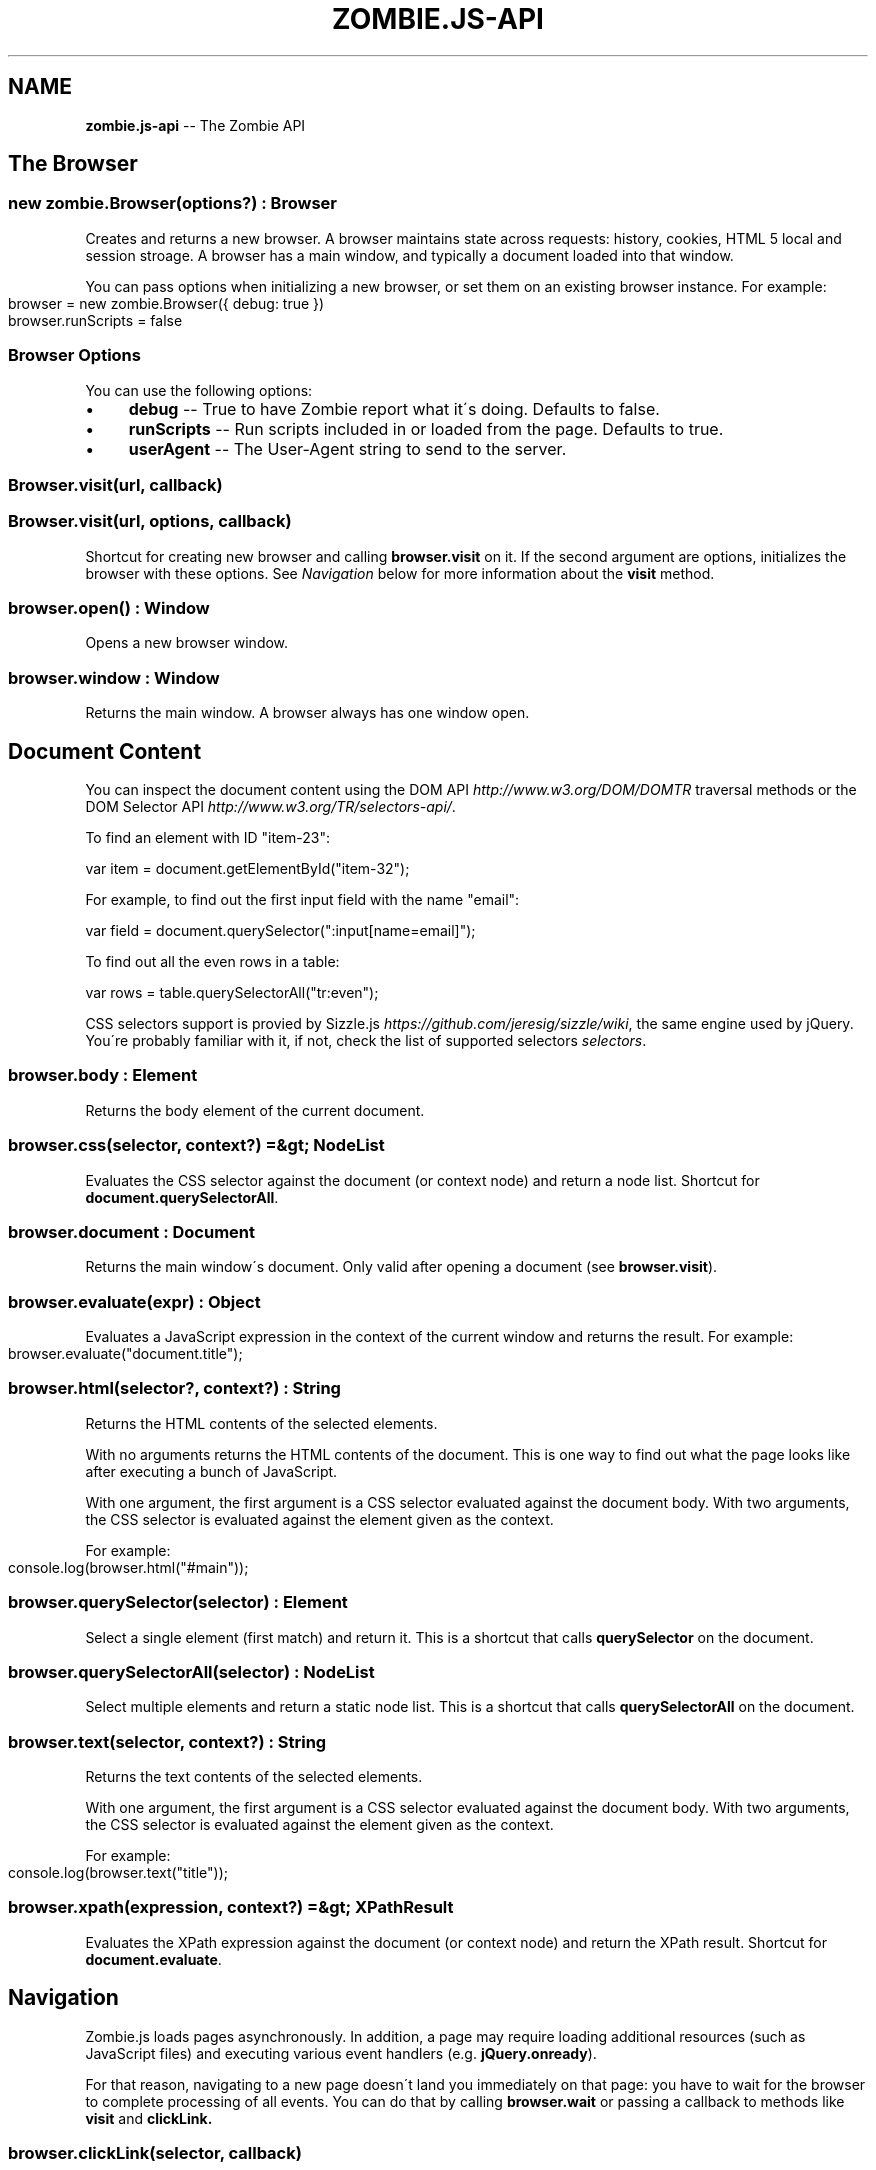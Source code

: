 .\" Generated with Ronnjs/v0.1
.\" http://github.com/kapouer/ronnjs/
.
.TH "ZOMBIE\.JS\-API" "7" "September 2011" "" ""
.
.SH "NAME"
\fBzombie.js-api\fR \-\- The Zombie API
.
.SH "The Browser"
.
.SS "new zombie\.Browser(options?) : Browser"
Creates and returns a new browser\.  A browser maintains state across
requests: history, cookies, HTML 5 local and session stroage\.  A browser
has a main window, and typically a document loaded into that window\.
.
.P
You can pass options when initializing a new browser, or set them on an
existing browser instance\.  For example:
.
.IP "" 4
.
.nf
browser = new zombie\.Browser({ debug: true })
browser\.runScripts = false
.
.fi
.
.IP "" 0
.
.SS "Browser Options"
You can use the following options:
.
.IP "\(bu" 4
\fBdebug\fR \-\- True to have Zombie report what it\'s doing\. Defaults to
false\.
.
.IP "\(bu" 4
\fBrunScripts\fR \-\- Run scripts included in or loaded from the page\.
Defaults to true\.
.
.IP "\(bu" 4
\fBuserAgent\fR \-\- The User\-Agent string to send to the server\.
.
.IP "" 0
.
.SS "Browser\.visit(url, callback)"
.
.SS "Browser\.visit(url, options, callback)"
Shortcut for creating new browser and calling \fBbrowser\.visit\fR on it\.  If
the second argument are options, initializes the browser with these
options\.  See \fINavigation\fR below for more information about the \fBvisit\fR
method\.
.
.SS "browser\.open() : Window"
Opens a new browser window\.
.
.SS "browser\.window : Window"
Returns the main window\.  A browser always has one window open\.
.
.SH "Document Content"
You can inspect the document content using the DOM
API \fIhttp://www\.w3\.org/DOM/DOMTR\fR traversal methods or the DOM Selector
API \fIhttp://www\.w3\.org/TR/selectors\-api/\fR\|\.
.
.P
To find an element with ID "item\-23":
.
.P
  var item = document\.getElementById("item\-32");
.
.P
For example, to find out the first input field with the name "email":
.
.P
  var field = document\.querySelector(":input[name=email]");
.
.P
To find out all the even rows in a table:
.
.P
  var rows = table\.querySelectorAll("tr:even");
.
.P
CSS selectors support is provied by Sizzle\.js \fIhttps://github\.com/jeresig/sizzle/wiki\fR, the same engine
used by jQuery\.  You\'re probably familiar with it, if not, check the list of supported selectors \fIselectors\fR\|\.
.
.SS "browser\.body : Element"
Returns the body element of the current document\.
.
.SS "browser\.css(selector, context?) =&gt; NodeList"
Evaluates the CSS selector against the document (or context node) and
return a node list\.  Shortcut for \fBdocument\.querySelectorAll\fR\|\.
.
.SS "browser\.document : Document"
Returns the main window\'s document\.  Only valid after opening a document
(see \fBbrowser\.visit\fR)\.
.
.SS "browser\.evaluate(expr) : Object"
Evaluates a JavaScript expression in the context of the current window
and returns the result\.  For example:
.
.IP "" 4
.
.nf
browser\.evaluate("document\.title");
.
.fi
.
.IP "" 0
.
.SS "browser\.html(selector?, context?) : String"
Returns the HTML contents of the selected elements\.
.
.P
With no arguments returns the HTML contents of the document\.  This is
one way to find out what the page looks like after executing a bunch of
JavaScript\.
.
.P
With one argument, the first argument is a CSS selector evaluated
against the document body\.  With two arguments, the CSS selector is
evaluated against the element given as the context\.
.
.P
For example:
.
.IP "" 4
.
.nf
console\.log(browser\.html("#main"));
.
.fi
.
.IP "" 0
.
.SS "browser\.querySelector(selector) : Element"
Select a single element (first match) and return it\.  This is a shortcut
that calls \fBquerySelector\fR on the document\.
.
.SS "browser\.querySelectorAll(selector) : NodeList"
Select multiple elements and return a static node list\.  This is a
shortcut that calls \fBquerySelectorAll\fR on the document\.
.
.SS "browser\.text(selector, context?) : String"
Returns the text contents of the selected elements\.
.
.P
With one argument, the first argument is a CSS selector evaluated
against the document body\.  With two arguments, the CSS selector is
evaluated against the element given as the context\.
.
.P
For example:
.
.IP "" 4
.
.nf
console\.log(browser\.text("title"));
.
.fi
.
.IP "" 0
.
.SS "browser\.xpath(expression, context?) =&gt; XPathResult"
Evaluates the XPath expression against the document (or context node)
and return the XPath result\.  Shortcut for \fBdocument\.evaluate\fR\|\.
.
.SH "Navigation"
Zombie\.js loads pages asynchronously\.  In addition, a page may require
loading additional resources (such as JavaScript files) and executing
various event handlers (e\.g\. \fBjQuery\.onready\fR)\.
.
.P
For that reason, navigating to a new page doesn\'t land you immediately
on that page: you have to wait for the browser to complete processing of
all events\.  You can do that by calling \fBbrowser\.wait\fR or passing a
callback to methods like \fBvisit\fR and \fBclickLink\.\fR
.
.SS "browser\.clickLink(selector, callback)"
Clicks on a link\.  The first argument is the link text or CSS selector\.
Second argument is a callback, invoked after all events are allowed to
run their course\.
.
.P
Zombie\.js fires a \fBclick\fR event and has a default event handler that
will to the link\'s \fBhref\fR value, just like a browser would\.  However,
event handlers may intercept the event and do other things, just like a
real browser\.
.
.P
For example:
.
.IP "" 4
.
.nf
browser\.clickLink("View Cart", function(err, browser, status) {
  assert\.equal(browser\.querySelectorAll("#cart \.body"), 3);
});
.
.fi
.
.IP "" 0
.
.SS "browser\.link(selector) : Element"
Finds and returns a link (\fBA\fR) element\.  You can use a CSS selector or
find a link by its text contents (case sensitive, but ignores
leading/trailing spaces)\. 
.
.SS "browser\.location : Location"
Return the location of the current document (same as \fBwindow\.location\fR)\.
.
.SS "browser\.location = url"
Changes document location, loading a new document if necessary (same as setting \fBwindow\.location\fR)\.  This will also work if you just need to change the
hash (Zombie\.js will fire a \fBhashchange\fR event), for example:
.
.IP "" 4
.
.nf
browser\.location = "#bang";
browser\.wait(function(err, browser) {
  // Fired hashchange event and did something cool\.
  \.\.\.
});
.
.fi
.
.IP "" 0
.
.SS "browser\.statusCode : Number"
Returns the status code returned for this page request (200, 303, etc)\.
.
.SS "browser\.visit(url, callback)"
.
.SS "browser\.visit(url, options, callback)"
Loads document from the specified URL, processes all events in the
queue, and finally invokes the callback\.
.
.P
In the second form, sets the options for the duration of the request,
and resets before passing control to the callback\.  For example:
.
.IP "" 4
.
.nf
browser\.visit("http://localhost:3000", { debug: true },
  function(err, browser, status) {
    if (err)
      throw(err\.message);
    console\.log("The page:", browser\.html());
  }
);
.
.fi
.
.IP "" 0
.
.SS "browser\.redirected : Boolean"
Returns true if the page request followed a redirect\.
.
.SH "Forms"
Methods for interacting with form controls (e\.g\. \fBfill\fR, \fBcheck\fR) take a
first argument that tries to identify the form control using a variety
of approaches\.  You can always select the form control using an
appropriate CSS selector \fIselectors\fR, or pass the element itself\.
.
.P
Zombie\.js can also identify form controls using their name (the value of
the \fBname\fR attribute) or using the text of the label associated with
that control\.  In both case, the comparison is case sensitive, but to
work flawlessly, ignores leading/trailing whitespaces when looking at
labels\.
.
.P
If there are no event handlers, Zombie\.js will submit the form just like
a browser would, process the response (including any redirects) and
transfer control to the callback function when done\.
.
.P
If there are event handlers, they will all be run before transferring
control to the callback function\.  Zombie\.js can even support jQuery
live event handlers\.
.
.SS "browser\.attach(selector, filename) : this"
Attaches a file to the specified input field\.  The second argument is
the file name (you cannot attach streams)\.
.
.SS "browser\.check(field) : this"
Checks a checkbox\.  The argument can be the field name, label text or a
CSS selector\.
.
.P
Returns itself\.
.
.SS "browser\.choose(field) : this"
Selects a radio box option\.  The argument can be the field name, label
text or a CSS selector\.
.
.P
Returns itself\.
.
.SS "browser\.field(selector) : Element"
Find and return an input field (\fBINPUT\fR, \fBTEXTAREA\fR or \fBSELECT\fR) based
on a CSS selector, field name (its \fBname\fR attribute) or the text value
of a label associated with that field (case sensitive, but ignores
leading/trailing spaces)\.
.
.SS "browser\.fill(field, value) : this"
Fill in a field: input field or text area\.  The first argument can be
the field name, label text or a CSS selector\.  The second argument is
the field value\.
.
.P
For example:
.
.IP "" 4
.
.nf
browser\.fill("Name", "ArmBiter")\.fill("Password", "Brains\.\.\.")
.
.fi
.
.IP "" 0
.
.P
Returns itself\.
.
.SS "browser\.button(selector) : Element"
Finds a button using CSS selector, button name or button text (\fBBUTTON\fR
or \fBINPUT\fR element)\.
.
.SS "browser\.pressButton(selector, callback)"
Press a button\.  Typically this will submit the form, but may also reset
the form or simulate a click, depending on the button type\.
.
.P
The first argument is either the button name, text value or CSS
selector\.  Second argument is a callback, invoked after the button is
pressed, form submitted and all events allowed to run their course\.
.
.P
For example:
.
.IP "" 4
.
.nf
browser\.fill("email", "zombie@underworld\.dead")\.
  pressButton("Sign me Up", function(err) {
    // All signed up, now what?
  });
.
.fi
.
.IP "" 0
.
.P
Returns nothing\.
.
.SS "browser\.select(field, value) : this"
Selects an option\.  The first argument can be the field name, label text
or a CSS selector\.  The second value is the option to select, by value
or label\.
.
.P
For example:
.
.IP "" 4
.
.nf
browser\.select("Currency", "brain$")
.
.fi
.
.IP "" 0
.
.P
See also \fBselectOption\fR\|\.
.
.P
Returns itself\.
.
.SS "browser\.selectOption(option) : this"
Selects the option (an \fBOPTION\fR element) and returns itself\.
.
.SS "browser\.uncheck(field) : this"
Unchecks a checkbox\.  The argument can be the field name, label text or
a CSS selector\.
.
.SS "browser\.unselect(field, value) : this"
Unselects an option\.  The first argument can be the field name, label
text or a CSS selector\.  The second value is the option to unselect, by
value or label\.
.
.P
You can use this (or \fBunselectOption\fR) when dealing with multiple
selection\.
.
.P
Returns itself\.
.
.SS "browser\.unselectOption(option) : this"
Unselects the option (an \fBOPTION\fR element) and returns itself\.
.
.SH "State Management"
The browser maintains state as you navigate from one page to another\.
Zombie\.js supports both cookies \fIhttp://www\.ietf\.org/rfc/rfc2109\.txt\fR
and HTML5 Web Storage \fIhttp://dev\.w3\.org/html5/webstorage/\fR\|\.
.
.P
Note that Web storage is specific to a host/port combination\.  Cookie
storage is specific to a domain, typically a host, ignoring the port\.
.
.SS "browser\.cookies(domain, path?) : Cookies"
Returns all the cookies for this domain/path\. Path defaults to "/"\.
.
.P
For example:
.
.IP "" 4
.
.nf
browser\.cookies("localhost")\.set("session", "567");
.
.fi
.
.IP "" 0
.
.P
The \fBCookies\fR object has the methods \fBclear()\fR, \fBget(name)\fR, \fBset(name,
value)\fR, \fBremove(name)\fR and \fBdump()\fR\|\.
.
.P
The \fBset\fR method accepts a third argument which may include the options \fBexpires\fR, \fBmaxAge\fR and \fBsecure\fR\|\.
.
.SS "browser\.fork() : Browser"
Return a new browser using a snapshot of this browser\'s state\.  This
method clones the forked browser\'s cookies, history and storage\.  The
two browsers are independent, actions you perform in one browser do not
affect the other\.
.
.P
Particularly useful for constructing a state (e\.g\.  sign in, add items
to a shopping cart) and using that as the base for multiple tests, and
for running parallel tests in Vows\.
.
.SS "browser\.loadCookies(String)"
Load cookies from a text string (e\.g\. previously created using \fBbrowser\.saveCookies\fR\|\.
.
.SS "browser\.loadHistory(String)"
Load history from a text string (e\.g\. previously created using \fBbrowser\.saveHistory\fR\|\.
.
.SS "browser\.loadStorage(String)"
Load local/session stroage from a text string (e\.g\. previously created
using \fBbrowser\.saveStorage\fR\|\.
.
.SS "browser\.localStorage(host) : Storage"
Returns local Storage based on the document origin (hostname/port)\.
.
.P
For example:
.
.IP "" 4
.
.nf
browser\.localStorage("localhost:3000")\.setItem("session", "567");
.
.fi
.
.IP "" 0
.
.P
The \fBStorage\fR object has the methods \fBkey(index)\fR, \fBgetItem(name)\fR, \fBsetItem(name, value)\fR, \fBremoveItem(name)\fR, \fBclear()\fR and \fBdump\fR\|\.  It
also has the read\-only property \fBlength\fR\|\.
.
.SS "browser\.saveCookies() : String"
Save cookies to a text string\.  You can use this to load them back later
on using \fBbrowser\.loadCookies\fR\|\.
.
.SS "browser\.saveHistory() : String"
Save history to a text string\.  You can use this to load the data
later on using \fBbrowser\.loadHistory\fR\|\.
.
.SS "browser\.saveStorage() : String"
Save local/session storage to a text string\.  You can use this to load
the data later on using \fBbrowser\.loadStorage\fR\|\.
.
.SS "browser\.sessionStorage(host) : Storage"
Returns session Storage based on the document origin (hostname/port)\.
See \fBlocalStorage\fR above\.
.
.SH "Interaction"
.
.SS "browser\.onalert(fn)"
Called by \fBwindow\.alert\fR with the message\.  If you just want to know if
an alert was shown, you can also use \fBprompted\fR (see below)\.
.
.SS "browser\.onconfirm(question, response)"
.
.SS "browser\.onconfirm(fn)"
The first form specifies a canned response to return when \fBwindow\.confirm\fR is called with that question\.  The second form will
call the function with the question and use the respone of the first
function to return a value (true or false)\.
.
.P
The response to the question can be true or false, so all canned
responses are converted to either value\.  If no response available,
returns false\.
.
.P
For example:
.
.IP "" 4
.
.nf
browser\.onconfirm "Are you sure?", true
.
.fi
.
.IP "" 0
.
.SS "browser\.onprompt(message, response)"
.
.SS "browser\.onprompt(fn)"
The first form specifies a canned response to return when \fBwindow\.prompt\fR is called with that message\.  The second form will call
the function with the message and default value and use the response of
the first function to return a value or false\.
.
.P
The response to a prompt can be any value (converted to a string), false
to indicate the user cancelled the prompt (returning null), or nothing
to have the prompt return the default value or an empty string\.
.
.P
For example:
.
.IP "" 4
.
.nf
browser\.onprompt (message)\-> Math\.random()
.
.fi
.
.IP "" 0
.
.SS "browser\.prompted(message) =&gt; boolean"
Returns true if user was prompted with that message by a previous call
to \fBwindow\.alert\fR, \fBwindow\.confirm\fR or \fBwindow\.prompt\fR\|\.
.
.SH "Events"
Since events may execute asynchronously (e\.g\. XHR requests, timers), the
browser maintains an event queue\.  Occasionally you will need to let the
browser execute all the queued events before proceeding\.  This is done
by calling \fBwait\fR, or one of the many methods that accept a callback\.
.
.P
In addition the browser is also an \fBEventEmitter\fR\|\.  You can register
any number of event listeners to any of the emitted events\.
.
.SS "browser\.clock"
The current system clock according to the browser (see also \fBbrowser\.now\fR)\.
.
.SS "browser\.now : Date"
The current system time according to the browser (see also \fBbrowser\.clock\fR)\.
.
.SS "browser\.fire(name, target, calback?)"
Fires a DOM event\.  You can use this to simulate a DOM event, e\.g\.
clicking a link or clicking the mouse\.  These events will bubble up and
can be cancelled\.
.
.P
The first argument it the event name (e\.g\. \fBclick\fR), the second argument
is the target element of the event\.  With a callback, this method will
transfer control to the callback after running all events\.
.
.SS "browser\.wait(callback)"
.
.SS "browser\.wait(terminator, callback)"
Process all events in the queue and calls the callback when done\.
.
.P
You can use the second form to pass control before processing all
events\.  The terminator can be a number, in which case that many events
are processed\.  It can be a function, which is called after each event;
processing stops when the function returns the value \fBfalse\fR\|\.
.
.SS "Event: \'done\'"
\fBfunction (browser) { }\fR
.
.P
Emitted whenever the event queue goes back to empty\.
.
.SS "Event: \'loaded\'"
\fBfunction (browser) { }\fR
.
.P
Emitted whenever new page loaded\.  This event is emitted before \fBDOMContentLoaded\fR\|\.
.
.SS "Event: \'error\'"
\fBfunction (error) { }\fR
.
.P
Emitted if an error occurred loading a page or submitting a form\.
.
.SH "Debugging"
When trouble strikes, refer to these functions and the troubleshooting
guide \fItroubleshoot\fR\|\.
.
.SS "browser\.dump()"
Dump information to the console: Zombie version, current URL, history,
cookies, event loop, etc\.  Useful for debugging and submitting error
reports\.
.
.SS "browser\.lastError : Object"
Returns the last error received by this browser in lieu of response\.
.
.SS "browser\.lastRequest : Object"
Returns the last request sent by this browser\.
.
.SS "browser\.lastResponse : Object"
Returns the last response received by this browser\.
.
.SS "browser\.log(arguments)"
.
.SS "browser\.log(function)"
Call with multiple arguments to spit them out to the console when
debugging enabled (same as \fBconsole\.log\fR)\.  Call with function to spit
out the result of that function call when debugging enabled\.
.
.SS "browser\.viewInBrowser(name?)"
Views the current document in a real Web browser\.  Uses the default
system browser on OS X, BSD and Linux\.  Probably errors on Windows\.
.
.SH "Notes"
.
.TP
Callbacks
.By convention the first argument to a callback function is the error\.
If the first argument is null, no error occurred, and other arguments
may have meaningful data\.
.
.P
For example, the second and third arguments to the callback of \fBvisit\fR, \fBclickLink\fR and \fBpressButton\fR are the browser itself and the status
code\.
.
.IP "" 4
.
.nf
pressButton("Create", function(error, browser, status) {
  if (error)
    throw error;
  assert\.equal(status, 201, "Expected status 201 Created")
});
.
.fi
.
.IP "" 0

